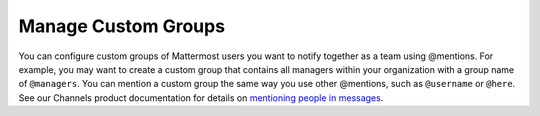 Manage Custom Groups
====================

|all-plans| |cloud| |self-hosted|

.. |all-plans| image:: ../images/all-plans-badge.png
  :scale: 30
  :target: https://mattermost.com/pricing
  :alt: Available in Mattermost Free and Starter subscription plans.

.. |cloud| image:: ../images/cloud-badge.png
  :scale: 30
  :target: https://mattermost.com/download
  :alt: Available for Mattermost Cloud deployments.

.. |self-hosted| image:: ../images/self-hosted-badge.png
  :scale: 30
  :target: https://mattermost.com/deploy
  :alt: Available for Mattermost Self-Hosted deployments.

You can configure custom groups of Mattermost users you want to notify together as a team using @mentions. For example, you may want to create a custom group that contains all managers within your organization with a group name of ``@managers``. You can mention a custom group the same way you use other @mentions, such as ``@username`` or ``@here``. See our Channels product documentation for details on `mentioning people in messages <https://docs.mattermost.com/channels/mention-people>`__.




